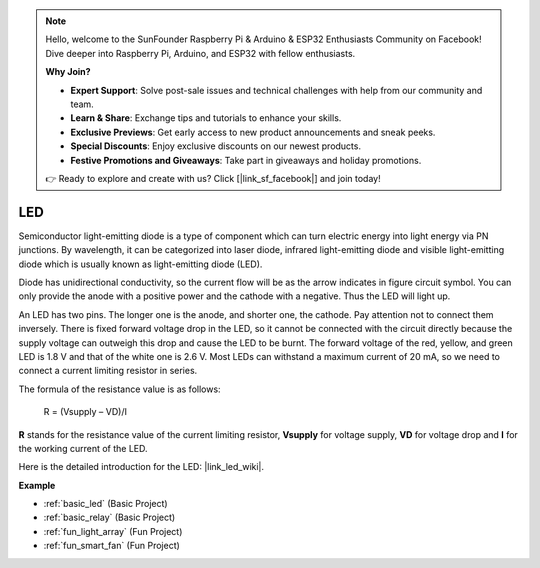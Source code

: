 .. note::

    Hello, welcome to the SunFounder Raspberry Pi & Arduino & ESP32 Enthusiasts Community on Facebook! Dive deeper into Raspberry Pi, Arduino, and ESP32 with fellow enthusiasts.

    **Why Join?**

    - **Expert Support**: Solve post-sale issues and technical challenges with help from our community and team.
    - **Learn & Share**: Exchange tips and tutorials to enhance your skills.
    - **Exclusive Previews**: Get early access to new product announcements and sneak peeks.
    - **Special Discounts**: Enjoy exclusive discounts on our newest products.
    - **Festive Promotions and Giveaways**: Take part in giveaways and holiday promotions.

    👉 Ready to explore and create with us? Click [|link_sf_facebook|] and join today!

.. _cpn_led:

LED
==========

.. image:: img/LED.png
    :width: 400

Semiconductor light-emitting diode is a type of component which can turn electric energy into light energy via PN junctions. By wavelength, it can be categorized into laser diode, infrared light-emitting diode and visible light-emitting diode which is usually known as light-emitting diode (LED). 
                    
Diode has unidirectional conductivity, so the current flow will be as the arrow indicates in figure circuit symbol. You can only provide the anode with a positive power and the cathode with a negative. Thus the LED will light up. 

.. image:: img/led_symbol.png


An LED has two pins. The longer one is the anode, and shorter one, the cathode. Pay attention not to connect them inversely. There is fixed forward voltage drop in the LED, so it cannot be connected with the circuit directly because the supply voltage can outweigh this drop and cause the LED to be burnt. The forward voltage of the red, yellow, and green LED is 1.8 V and that of the white one is 2.6 V. Most LEDs can withstand a maximum current of 20 mA, so we need to connect a current limiting resistor in series.                   

The formula of the resistance value is as follows:

    R = (Vsupply – VD)/I

**R** stands for the resistance value of the current limiting resistor, **Vsupply** for voltage supply, **VD** for voltage drop and **I** for the working current of the LED.

Here is the detailed introduction for the LED: |link_led_wiki|.

**Example**

* :ref:`basic_led` (Basic Project)
* :ref:`basic_relay` (Basic Project)
* :ref:`fun_light_array` (Fun Project)
* :ref:`fun_smart_fan` (Fun Project)

